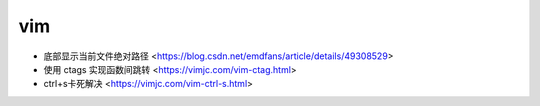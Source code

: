 .. vim:

vim
===

* 底部显示当前文件绝对路径 <https://blog.csdn.net/emdfans/article/details/49308529>
* 使用 ctags 实现函数间跳转 <https://vimjc.com/vim-ctag.html>
* ctrl+s卡死解决 <https://vimjc.com/vim-ctrl-s.html>
